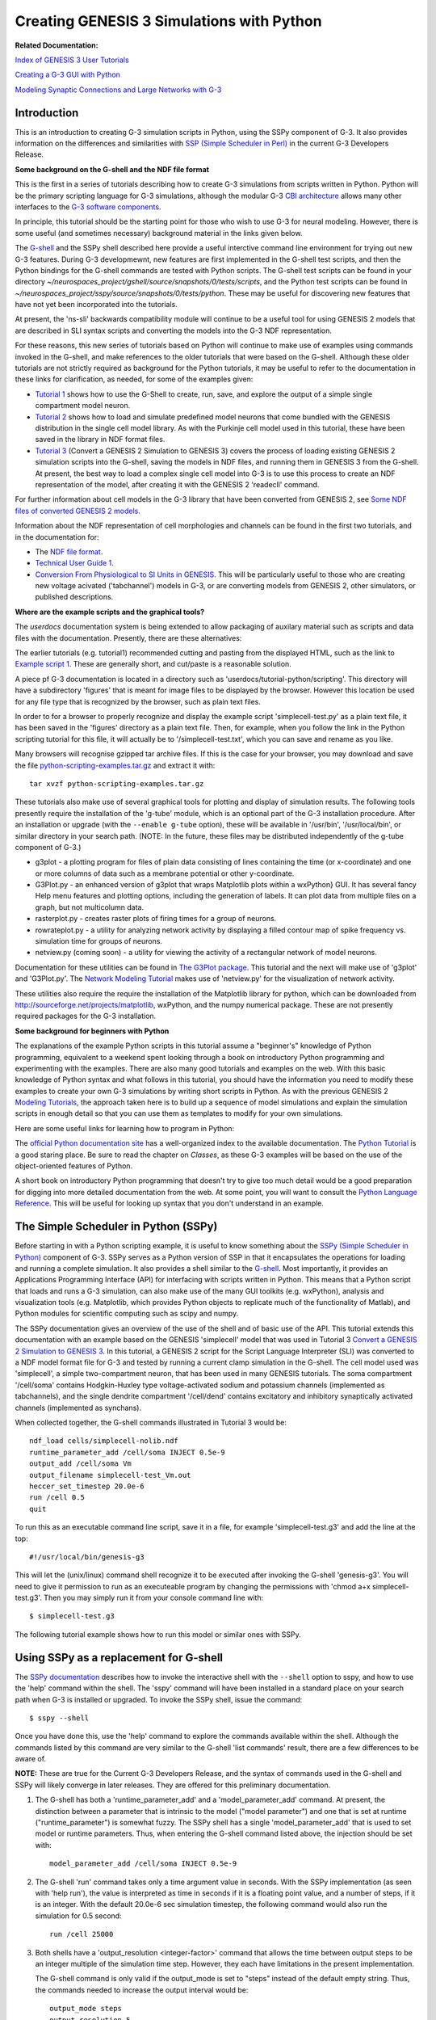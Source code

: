 Creating GENESIS 3 Simulations with Python
==========================================

**Related Documentation:**

.. start: userdocs-tag-replace-items related-tutorial
.. end: userdocs-tag-replace-items related-tutorial

`Index of GENESIS 3 User Tutorials <../tutorial-genesis/tutorial-genesis.html>`_

`Creating a G-3 GUI with Python <../tutorial-python-gui/tutorial-python-gui.html>`_

`Modeling Synaptic Connections and Large Networks with G-3
<../tutorial-networks/tutorial-networks.html>`_

Introduction
------------

This is an introduction to creating G-3 simulation scripts in Python,
using the SSPy component of G-3.  It also provides information on the
differences and similarities with `SSP (Simple Scheduler in Perl)
<../ssp/ssp.html>`_ in the current G-3 Developers Release.

**Some background on the G-shell and the NDF file format**

This is the first in a series of tutorials describing how to create G-3
simulations from scripts written in Python.  Python will be the primary
scripting language for G-3 simulations, although the modular G-3 `CBI
architecture <../genesis-overview/genesis-overview.html>`_ allows many
other interfaces to the `G-3 software components
<../genesis-components/genesis-components.html>`_.

In principle, this tutorial should be the starting point for those
who wish to use G-3 for neural modeling.  However, there is some
useful (and sometimes necessary) background material in the links
given below.

The `G-shell <../gshell/gshell.html>`_ and the SSPy shell described here
provide a useful interctive command line environment for trying out new G-3
features.  During G-3 developmewnt, new features are first implemented in
the G-shell test scripts, and then the Python bindings for the G-shell
commands are tested with Python scripts.  The G-shell test scripts can be
found in your directory
*~/neurospaces_project/gshell/source/snapshots/0/tests/scripts*, and the
Python test scripts can be found in
*~/neurospaces_project/sspy/source/snapshots/0/tests/python*.  These may be
useful for discovering new features that have not yet been incorporated
into the tutorials.

At present, the 'ns-sli' backwards compatibility module will continue
to be a useful tool for using GENESIS 2 models that are described
in SLI syntax scripts and converting the models into the G-3 NDF representation.

For these reasons, this new series of tutorials based on Python will
continue to make use of examples using commands invoked in the G-shell, and
make references to the older tutorials that were based on the G-shell.
Although these older tutorials are not strictly required as background for
the Python tutorials, it may be useful to refer to the documentation in
these links for clarification, as needed, for some of the examples given:

* `Tutorial 1 <../tutorial1/tutorial1.html>`_ shows how to use the G-Shell to
  create, run, save, and explore the output of a simple single compartment
  model neuron.

* `Tutorial 2 <../tutorial2/tutorial2.html>`_ shows how to load and
  simulate predefined model neurons that come bundled with the GENESIS
  distribution in the single cell model library. As with the Purkinje
  cell model used in this tutorial, these have been saved in the library
  in NDF format files.

* `Tutorial 3 <../tutorial3/tutorial3.html>`_ (Convert a GENESIS 2 Simulation
  to GENESIS 3) covers the process of loading existing GENESIS 2 simulation
  scripts into the G-shell, saving the models in NDF files, and running them
  in GENESIS 3 from the G-shell. At present, the best way to load a complex
  single cell model into G-3 is to use this process to create an NDF
  representation of the model, after creating it with the GENESIS 2
  'readecll' command.

For further information about cell models in the G-3 library that have been
converted from GENESIS 2, see `Some NDF files of converted GENESIS 2 models
<../models-library-additions/models-library-additions.html>`_.

Information about the NDF representation of cell morphologies and channels
can be found in the first two tutorials, and in the documentation for:

* The `NDF file format <../ndf-file-format/ndf-file-format.html>`_.

* `Technical User Guide 1 <../technical-guide-1/technical-guide-1.html>`_.

* `Conversion From Physiological to SI Units in GENESIS
  <../units-conversion/units-conversion.html>`_.
  This will be particularly useful to those who are creating
  new voltage acivated ('tabchannel') models in G-3, or are
  converting models from GENESIS 2, other simulators, or published
  descriptions.

**Where are the example scripts and the graphical tools?**

The *userdocs* documentation system is being extended to allow packaging
of auxilary material such as scripts and data files with the documentation.
Presently, there are these alternatives:

The earlier tutorials (e.g. tutorial1) recommended cutting and pasting
from the displayed HTML, such as the link to `Example script 1
<../example-script1/example-script1.html>`_.  These are generally
short, and cut/paste is a reasonable solution.

A piece pf G-3 documentation is located in a directory such as
'userdocs/tutorial-python/scripting'.  This directory will have a
subdirectory 'figures' that is meant for image files to be displayed
by the browser.  However this location be used for any file type that is
recognized by the browser, such as plain text files.

In order to for a browser to properly recognize and display the example script
'simplecell-test.py' as a plain text file, it has been saved in the
'figures' directory as a plain text file.
Then, for example, when you follow the link in the Python scripting tutorial
for this file, it will actually be to '/simplecell-test.txt', which
you can save and rename as you like.

Many browsers will recognise gzipped tar archive files.  If this
is the case for your browser, you may download and save the file
`python-scripting-examples.tar.gz
<figures/python-scripting-examples.tar.gz>`_ and extract it with::

    tar xvzf python-scripting-examples.tar.gz

These tutorials also make use of several graphical tools for
plotting and display of simulation results.  The following
tools presently require the installation of the 'g-tube' module, which
is an optional part of the G-3 installation procedure. After an
installation or upgrade (with the ``--enable g-tube`` option), these will
be available in '/usr/bin', '/usr/local/bin', or similar directory in your
search path.  (NOTE: In the future, these files may be distributed
independently of the g-tube component of G-3.)

* g3plot - a plotting program for files of plain data consisting of
  lines containing the time (or x-coordinate) and one or more columns of data
  such as a membrane potential or other y-coordinate.

* G3Plot.py - an enhanced version of g3plot that wraps Matplotlib
  plots within a wxPython} GUI.  It has several fancy Help menu features
  and plotting options, including the generation of labels.  It can plot
  data from multiple files on a graph, but not multicolumn data.

* rasterplot.py - creates raster plots of firing times for a group of neurons.

* rowrateplot.py - a utility for analyzing network activity by
  displaying a filled contour map of spike frequency vs. simulation time for
  groups of neurons.

* netview.py (coming soon) - a utility for viewing the activity of
  a rectangular network of model neurons.

Documentation for these utilities can be found in
`The G3Plot package <../g3plot/g3plot.html>`_.  This tutorial and the next
will make use of 'g3plot' and 'G3Plot.py'.  The `Network Modeling Tutorial
<../tutorial-networks/tutorial-networks.html>`_ makes use of 'netview.py'
for the visualization of network activity.

These utilities also require the require the installation of the Matplotlib
library for python, which can be downloaded from
`http://sourceforge.net/projects/matplotlib
<http://sourceforge.net/projects/matplotlib>`_, wxPython, and the numpy
numerical package.  These are not presently required packages for the G-3
installation.


**Some background for beginners with Python**

The explanations of the example Python scripts in this tutorial assume a
"beginner's" knowledge of Python programming, equivalent to a weekend
spent looking through a book on introductory Python programming and
experimenting with the examples.  There are also many good tutorials
and examples on the web.  With this basic knowledge of Python syntax
and what follows in this tutorial, you should have the information you
need to modify these examples to create your own G-3 simulations
by writing short scripts in Python.  As with the previous GENESIS 2 `Modeling
Tutorials <http://www.genesis-sim.org/GENESIS/UGTD/Tutorials/genprog/genprog.html>`_,
the approach taken here is to build up a sequence of model simulations
and explain the simulation scripts in enough detail so that you can use
them as templates to modify for your own simulations.

Here are some useful links for learning how to program in Python:

The `official Python documentation site <http://docs.python.org>`_ has a
well-organized index to the available documentation.  The `Python Tutorial
<http://docs.python.org/tutorial/>`_ is a good staring place.  Be sure to
read the chapter on *Classes*, as these G-3 examples will be based on the
use of the object-oriented features of Python.

A short book on introductory Python programming that doesn't try to give
too much detail would be a good preparation for digging into more detailed
documentation from the web. At some point, you will want to consult the
`Python Language Reference <http://docs.python.org/reference/>`_.  This
will be useful for looking up syntax that you don't understand in an
example.

The Simple Scheduler in Python (SSPy)
-------------------------------------

Before starting in with a Python scripting example, it is useful to know
something about the `SSPy (Simple Scheduler in Python) <../sspy/sspy.html>`_
component of G-3.  SSPy serves as a Python
version of SSP in that it encapsulates the operations for loading and
running a complete simulation.  It also provides a shell similar to the
`G-shell <../gshell/gshell.html>`_.  Most importantly, it provides an
Applications Programming Interface (API) for interfacing with scripts
written in Python.  This means that a Python script that loads and runs a
G-3 simulation, can also make use of the many GUI toolkits (e.g. wxPython),
analysis and visualization tools (e.g. Matplotlib, which provides Python
objects to replicate much of the functionality of Matlab), and Python
modules for scientific computing such as scipy and numpy.

The SSPy documentation gives an overview of the use of the shell and of
basic use of the API.  This tutorial extends this documentation with an
example based on the GENESIS 'simplecell' model that was used in Tutorial 3
`Convert a GENESIS 2 Simulation to GENESIS 3
<../tutorial3/tutorial3.html>`_.  In this tutorial, a GENESIS 2 script for
the Script Language Interpreter (SLI) was converted to a NDF model format
file for G-3 and tested by running a current clamp simulation in the
G-shell.  The cell model used was 'simplecell', a simple two-compartment
neuron, that has been used in many GENESIS tutorials.  The soma compartment
'/cell/soma' contains Hodgkin-Huxley type voltage-activated sodium and
potassium channels (implemented as tabchannels), and the single dendrite
compartment '/cell/dend' contains excitatory and inhibitory synaptically
activated channels (implemented as synchans).

When collected together, the G-shell commands illustrated in Tutorial 3 would
be::

   ndf_load cells/simplecell-nolib.ndf
   runtime_parameter_add /cell/soma INJECT 0.5e-9
   output_add /cell/soma Vm  
   output_filename simplecell-test_Vm.out
   heccer_set_timestep 20.0e-6
   run /cell 0.5
   quit

To run this as an executable command line script, save it in a file,
for example 'simplecell-test.g3' and add the line at the top::

    #!/usr/local/bin/genesis-g3

This will let the (unix/linux) command shell recognize it to
be executed after invoking the G-shell 'genesis-g3'.
You will need to give it permission to run as an 
executeable program by changing the permissions with
'chmod a+x simplecell-test.g3'.  Then you may simply
run it from your console command line with::

    $ simplecell-test.g3

The following tutorial example shows how to run this model or similar ones
with SSPy.

Using SSPy as a replacement for G-shell
---------------------------------------

The `SSPy documentation <../sspy/sspy.html>`_ describes how
to invoke the interactive shell with the ``--shell`` option to sspy,
and how to use the 'help' command within the shell.
The 'sspy' command will have been installed in a standard place on
your search path when G-3 is installed or upgraded.
To invoke the SSPy shell, issue the command::

  $ sspy --shell

Once you have done this, use the 'help' command to explore the commands
available within the shell.  Although the commands listed by this command
are very similar to the G-shell 'list commands' result, there are a few
differences to be aware of.

**NOTE:** These are true for the Current G-3 Developers Release, and
the syntax of commands used in the G-shell and SSPy will likely converge
in later releases.  They are offered for this preliminary documentation.

1. The G-shell has both a 'runtime_parameter_add' and a
   'model_parameter_add' command.  At present, the distinction
   between a parameter that is intrinsic to the model ("model parameter")
   and one that is set at runtime ("runtime_parameter") is somewhat fuzzy.
   The SSPy shell has a single 'model_parameter_add' that is used to
   set model or runtime parameters.  Thus, when entering the G-shell
   command listed above, the injection should be set with::

       model_parameter_add /cell/soma INJECT 0.5e-9

2. The G-shell 'run' command takes only a time argument value in seconds.
   With the SSPy implementation (as seen with 'help run'), the value is
   interpreted as time in seconds if it is a floating point value, and a
   number of steps, if it is an integer.  With the default 20.0e-6 sec
   simulation timestep, the following command would also run the simulation
   for 0.5 second::

       run /cell 25000

3. Both shells have a 'output_resolution <integer-factor>' command
   that allows the time between output steps to be an integer multiple
   of the simulation time step.  However, they each have limitations
   in the present implementation.  

   The G-shell command is only valid if the output_mode is set to "steps"
   instead of the default empty string.  Thus, the commands needed to
   increase the output interval would be::

       output_mode steps
       output_resolution 5

   The output mode determines whether the first column of the output
   is the number of steps or the simulation time for the remaining
   data on the line.
   
   The SSPy shell does not have an 'output_mode' command, and the
   default output_mode is the simulation time. However, the
   'output_resolution' command requires that the 'run' command
   specifies the time, not the number of steps.  (i.e., the situation
   is the reverse of that with G-shell.

4. You will notice that some commands produce slightly different
   output.  Under the G-shell 'list_elements' gives only the top
   level elements, e.g. '/cell' for the loaded NDF file.  To
   see the subelements of the dendrite excitatory channel, one would
   use the full path 'list_elements /cell/dend/Ex_channel'.  The SSPy
   shell 'list_elements' command gives the entire recursive list, by
   default.

With these commands, you should be able to reproduce the results produced
in the G-shell.

Scripting with Python
---------------------

An interactive shell is very useful for debugging and trying out commands
to see how they are used, or to change model parameters on a command line.
Both the G-shell and the newer SPPy shell will continue to be used for
this.  However, you will typically use a text editor to edit executable
scripts written in Python that import the necessary G-3 Python modules.
First, you will use a text editor to modify your own copy of one of the
example scripts and open a console window to run them.  Then you iterate the
process of "edit, run, repeat until done".  Although the SSPy shell is
not intended for this, there are tools that (with some limitations) allow
you to load a Python script, interact with it via a command line Python
shell, and inspect the Python objects and data structures via a graphical
interface.  One of them is PyWrap, which is normally installed with
wxPython.

The script `simplecell-test.py <figures/simplecell-test.txt>`_ reproduces
the result above, but allows the inclusion of any available Python modules
and the use of any valid Python commands.

It begins with a standard header that will be used for any script that
you will write::

    #! /usr/bin/env python
    import pdb   # the Python debugger
    import os
    import sys

The first line indicates that it is to be proecessed by running 'python',
and the next three include standard Python libraries that are used
with SSPy. At this point, you may import any other Python modules that you need
for use in your scripts, such as 'matplotlib' for graphics, or the custom
G-3 graphical widgets used in the next tutorial in this series.

The following command is needed in order to provide a path to the libraries
needed by SSPy.  It will likely not be required in later releases::

    sys.path.append( os.path.join(os.environ['HOME'],
        'neurospaces_project/sspy/source/snapshots/0/tests/python'))

Next, the location of the NDF model files to be loaded must be specified.
Cell models are continually being added to the model library located in::

  /usr/local/neurospaces/models/library/cells/

Some recent additions, including the 'simplecell-nolib.ndf' file used
here, are described in the document `Some NDF files of converted GENESIS 2
models <../models-library-additions/models-library-additions.html>`_.
If there is a model there that you wish to run, you can specify the
path with::

  os.environ['NEUROSPACES_NMC_MODELS']='/usr/local/neurospaces/models/library/cells'

or alternatively if it is one of your own in another directory, such as the
current one::

  os.environ['NEUROSPACES_NMC_MODELS']= '.'

In the previous tutorial, we used the gshell to create a NDF format file
for the simplecell model.  Now, the model exists in the library as
'simplecell-nolib.ndf', so we use the first version.

A G-3 simulation involves the cooperation of various
`Components <../genesis-components/genesis-components.html>`_.  The basic
ones needed to run a cell model are the Scheduler (SSP or SSPy), The
Neurospaces Model Container (NMC), and the solver (generally heccer).

These lines set up SSPy as the scheduler component::

  from test_library import add_sspy_path
  add_sspy_path()
  from sspy import SSPy 
  scheduler = SSPy(verbose=True)

To avoid the output of messages to the console window, set
``verbose=False``.

The next set of lines create a model container that will hold the cell
model::

  my_model_container = scheduler.CreateService(name="My Model Container",
      type="model_container", verbose=True)

To reduce the amount of debugging output, set 'verbose=False' in this
and following statements.  Next, the model can be loaded into
'my_model_container', using the 'simplecell-nolib.ndf' model or
one of your choice::

  my_model_container.Load('cells/simplecell-nolib.ndf')

At this point, you can set model parameters, such as the injection::

  my_model_container.SetParameter('/cell/soma', 'INJECT', 0.3e-09)

Once the model has been set up, a solver, heccer, has to be provided and
linked to the model, and a time step set::

  my_heccer = scheduler.CreateSolver('My solver', 'heccer', verbose=True)
  my_heccer.SetModelName('/cell')
  my_heccer.SetTimeStep(20e-06)

Then some form of output has to be provided::

  my_output = scheduler.CreateOutput('My output object', 'double_2_ascii')
  my_output.SetFilename('simplecell_soma_Vm.txt')
  my_output.AddOutput('/cell/soma', 'Vm')

In the first line above, an output object is created and scheduled for
simulation.  The first argument is a name, and the second is one of the
output types listed with the SSPy shell 'list_output_plugins' command:
'double_2_ascii', 'line', and 'live_output'.  'double_2_ascii' is the
default type for the G-shell and SSPy shell create_output command.
It is equivalent in most ways to the GENESIS 2 'asc_file' object type.  The
second line is analogous to 'outfile', and the third to
'make_output' in the GENESIS 2 script `simplecell-g3.g
<../tutorial3/figures/simplecell-g3.txt>`_ in the previous tutorial.

Optionally, the output resolution can be changed with::

  my_output.SetResolution(5)

Finally, the scheduler is given the command to run the simulation for 0.5
seconds::

  scheduler.Run(time=0.5)

or alternatively for an equivalent number of steps::

  scheduler.Run(steps=25000)

To run the script, check to be sure that the file permissions are set as
"executable" and simply type 'simplecell-test.py'.  This is made possible
by the first line of the file, which indicates that Python is to be invoked
to run the script.  After running the script, you may view the resulting file
'simplecell_soma_Vm.txt' with the G-3 standalone application *g3plot*, which
was described earlier::

    $ g3plot simplecell_soma_Vm.txt

Some variations
---------------

The 'SetParameter' command for the model container can set other
simulation parameters that affect the simulation.  Instead of setting
the soma injection current, the 'FREQUENCY' field of the synaptically
activated excitatory channel in the dendrite compartment can be set
with::

  my_model_container.SetParameter('/cell/dend/Ex_channel', 'FREQUENCY', 200.0)

in order to produce Poisson-distributed random activation with an average
frequency of 200 Hz.

Comments in  `simplecell-test.py <figures/simplecell-test.txt>`_
illustrate some variations on providing output::

  # an alternate way is to add output to the top level SPPy object
  # This is can be useful when interfacing with a GUI
  # scheduler.AddOutput('/cell/soma', 'Vm')

  # to apply this to a particular output object 'output1', one would use
  # scheduler.AddOutput('/cell/soma', 'Vm', 'output1')

However, in the current series of tutorial examples, we will continue to
invoke AddOutput() on the output object.

By setting the output object type to 'line', instead of to
'douyble_2_ascii', the output will be sent to stdout, line by line as it
would to an output file.  (Be sure to remove the command that attempts to
assign a filename.)  This is useful when piping the output to another
program or Python object for analysis or plotting.  When the output object
type is 'live_output', the data is output to a list of lists such as::

 [
   [value1, value2, value3] # value for all outputs at step 0
   [value1, value2, value3] # value for all outputs at step 1
   ...
   [value1, value2, value3] #value for all outputs at step 2501
 ]

The list of all values at step 0 is given by::

  output_data[0]

and all values at step 100 is::

  output_data[100]

A typical usage in a script would be::

  my_output = scheduler.CreateOutput('My output object', 'live_output')
  my_output.AddOutput('/cell/soma', 'Vm')
  my_output.AddOutput('/cell/dend', 'Vm')

  scheduler.Run(steps=2500)
  output_data = my_output.GetData()

  print "Data at step 100, time '%f' is %s" % (output_data[100][0],
      ','.join(map(str, output_data[100][1])))

In a GUI, if you wanted to run the simulation in a thread you can pass
the output to the data portion of the GUI and refresh it while it is
running.  (This will be illustrated in a future tutorial.)

Adding graphical output within a script
---------------------------------------

The  'live_output' output object type can be used to make simulation
output easily accessible for plotting within the Python simulation
script.  The script shown above can be modified to end with the
statements::

  my_output = scheduler.CreateOutput('My output object', 'live_output')
  my_output.AddOutput('/cell/soma', 'Vm')
  scheduler.Run(steps=25000)

  data = my_output.GetData()

  import matplotlib.pyplot as plt

  x = []; y = []

  for line in data:
      x_value = line[0]
      y_value = line[1]
      x.append(x_value)
      y.append(y_value)

  plt.plot(x, y)
  plt.title('Membrane Potential')
  plt.xlabel('seconds')
  plt.ylabel('Volts')
  plt.show()

This produces a plot similar to that produced by the G-3 standalone
application *plotVm.py* or *g3plot*, also included with the current G-3 distribution.

Other Models to Try
-------------------

The plots produced by these variations of the simplecell model are all
rather boring.  This is because the basic 'squid-like' channels used in
the soma produce no spike frequency adaptation or interesting firing
patterns.  This is just what is required in a squid axon, but not in
a cortical neuron.  For an interesting exercise, modify these scripts
to to use the `RScell model
<http://www.genesis-sim.org/GENESIS/UGTD/Tutorials/cells/RScell/>`_
from the library 'cells/RScell-nolib2.ndf', or the De Schutter and Bower
1994 Purkinje cell model in 'cells/purkinje/edsjb1994.ndf'.

For other examples of scripting G-3 simulations with Python, see the latest
test scripts by updating your G-3 installation (or just the sspy component) and
looking in::

  ~/neurospaces_project/sspy/source/snapshots/0/tests/python/

Interfacing models with other G-3 objects
-----------------------------------------

The `Experiment component <../experiment/experiment.html>`_ of G-3
contains definitions of a number of object classes that can be interfaced
with a model in order to implement experimental protocols for model
stimulation and recording of results.  The output objects used in the
examples above are among these.  The `Perfect Clamp
<../pclamp/pclamp.html>`_ and PulseGen are others.

The example script `simplecell_pulse.py <figures/simplecell_pulse.txt>`_
extends `simplecell-test.py <figures/simplecell-test.txt>`_ to create a
G-3 'pulsegen' as an Input object and use it for current injection to the
soma.  It also allows a choice of output devices, and specification of
pulse generator parameters.

The script, which is best viewed in another window or tab while reading
these explanations, begins by importing the usual Python modules, and then
defines some default parameters to be used in the simulation::

  # Boolean flags used for simulation output - pick one or both
  file_out = True  # output to file
  live_out = True  # live output to list of lists

  Vm_file = 'simplecell_pulse_Vm.txt'

  tmax = 0.5 # default run time

  # Injection pulse parameters
  # for constant injection, use injwidth = tmax, injdelay = 0

  injcurrent = 0.3e-9 # default injection current
  injdelay = 0.05     # default delay before injection pulse
  injwidth = 0.2     # default width of injection pulse
  injinterval = 0.25 # use larger interval >= tmax for a single pulse

It then follows with the usual commands that that set up needed paths and
that create a Scheduler, Model Container, and Solver.

After setting up the heccer Solver time step as before, the script continues with::

  # Create a pulsegen object for current injection
  my_pulsegen = scheduler.CreateInput('pulsegen','pulsegen',verbose=True)
  my_pulsegen.AddInput('/cell/soma', 'INJECT')

  my_pulsegen.SetLevel1(injcurrent)
  my_pulsegen.SetDelay1(injdelay)
  my_pulsegen.SetWidth1(injwidth) 
  my_pulsegen.SetLevel2(0.0)
  my_pulsegen.SetWidth2(0.0)
  my_pulsegen.SetDelay2(injinterval - injdelay)

  # alternatively, give it a very long delay to prevent repeating
  # my_pulsegen.SetDelay2(100.0)

  my_pulsegen.SetBaseLevel(0.0)
  my_pulsegen.SetTriggerMode(0) # zero is "free run"

The G-3 implementation of 'pulsegen' follows that of the GENESIS 2 pulsegen
object, with two separate sets of output levels, delays, and pulse widths.
The second set allows for its use in two-step voltage clamp experiments
with a conditioning pulse.  Normally, only Delay1, Level1, and Width1 are
used for a single current injection pulse, and Delay2 can be used to specify
the time before it is repeated.  Documentation for the `GENESIS 2 pulsegen
<http://genesis-sim.org/GENESIS/Hyperdoc/Manual-26.html#ss26.49>`_ gives
further details of the pulsegen parameters.

The code assigns default values to these parameters such that after a delay
of 50 msec, there will be a pulse of height 0.3 nA, lasting for 200 msec,
and then repeated with the same delay.

Note the use of the CreateInput() method of the scheduler to use the
pulsegen for input.  The created 'my_pulsegen' object has methods for
AddInput(destination_segment, segment_parameter) and Set methods for the
pulsegen parameters.   These are invoked as illustrated above.

Then, the example script provides some more flexibility on providing output
by using the conditional statements::

  # Create Outputs
  if file_out:
      Vm_file_out = scheduler.CreateOutput('File Out', 'double_2_ascii')
      Vm_file_out.SetFilename(Vm_file)
      Vm_file_out.AddOutput('/cell/soma', 'Vm')
      # Provide output a multiple of the simulation time step
      Vm_file_out.SetResolution(5)

  # It is also possible to have two separate output objects
  if live_out:
      Vm_live_out = scheduler.CreateOutput('Live Out', 'live_output')
      Vm_live_out.AddOutput('/cell/soma', 'Vm')
      # Provide output a multiple of the simulation time step
      Vm_live_out.SetResolution(5)

As both 'file_out' and 'live_out' were set to 'True' at the beginning of
the script, output of the soma Vm will be directed both to the file
''simplecell_pulse_Vm.txt', and to a data structure (a Python list of
lists) called 'Vm_live_out'.  This example makes no use of the latter.
However, it will be used in the next tutorial in this series.

The other addition made in this script is the definition of two functions
to make use of the script easier::

  def set_inject_pulse(current, delay, width, interval):
        my_pulsegen.SetLevel1(current)
	my_pulsegen.SetDelay1(delay)
	my_pulsegen.SetWidth1(width)
	my_pulsegen.SetDelay2(interval - delay)

  def run_simulation(simulationtime):
          scheduler.Run(time=simulationtime, finish=False)

The first one provides a simple way of changing the injection pulse
parameters, and the second one illustrates a variation of the
``scheduler.Run(time=0.5)`` command used to run the previous example.
The Run method of the scheduler has a 'finish' option with a default
value of 'True'.  This causes the objects that were allocated to be
destroyed at the end of a run.  This may be desirable in some cases
for large models, but in these examples, we would like to be able to
re-run the simulation again with new parameters.

These definitions are used in the last lines of the script::

  # run with default injection

  print 'Started run: system time = ', time.time()
  run_simulation(tmax)
  print 'Completed run: system time = ', time.time()

The statements to print out the system time make use of the imported 'time'
module.  After ``run_simulation(tmax)`` runs the simulation with the
desired options, there is an option to uncomment the last four lines::

  ## uncomment the following lines to change parameters, Reset, and re-Run

  # set_inject_pulse(0.5e-09, 0.05, 0.4, 100.0)
  # Vm_file_out.SetAppend(True)
  # scheduler.Reset()
  # run_simulation(tmax)

The first of these uses the function  set_inject_pulse defined above to
give a new set of injection pulse parameters.  

The second one illustrates the SetAppend() method of the output object.  Here
it is invoked on only the 'File Out' object 'Vm_file_out', with the
assumption that it exists.  The default behavior of the output classes is
with SetAppend(False), insuring that the file is overwritten after a Reset
and a new Run.  Setting it True here is similar to setting the 'append'
flag of the GENESIS 2 'asc_file' object, so that the second run will be
appended to the first, instead of overwriting it.

The Reset method of the SSPy Scheduler sets the simulation time to zero,
and performs the Reset method on other objects that are managed by the
scheduler.  This is necessary to before running the simulation again.

Then, a final 'run_simulation(tmax)' re-runs the simulation for the time
tmax and the script exits after printing a message.

In the next tutorial in this series `Creating a G-3 GUI with Python
<../tutorial-python-gui/tutorial-python-gui.html>`_, we will learn how to
interface this model with a scripted Python graphical environment that has
a Control Panel to set model and simulation parameters and run the
simulation, and that has graphs for plotting results.  However, there is one
more step required before we can use this simulation as a separate module
in such an environment.  That is to make it truly modular and
object-oriented by implementing it as a Python class definition.  Then, it
can be instantiated as an object, e.g. 'mySim' with accessible parameters
and methods.

Creating a G-3 simulation object
--------------------------------

One advantage of implementing a complete simulation (or large part of one)
as a separate object, is that it is easier to run in a separate thread,
either for parallellization, or for independence from the GUI modules.
This would allow, for example, a button on the Control Panel to stop a
running simulation, or for results to be plotted as the simulation runs.

This example will not make use of mult-threading, but will illustrate
the first step in using it as an independent module to be run either as
a stand-alone script, or controlled from a GUI or other Python program.

When the final example script in this tutorial, `simplecell_pulse_sim.py
<figures/simplecell_pulse_sim.txt>`_ is run as a main script, it creates
a G3Sim instance 'mySim', sets injection parameters and outputs, then
runs it for 0.5 seconds, generating the same output in the file
'simplecell_pulse_Vm.txt' as produced by
`simplecell_pulse.py <figures/simplecell_pulse.txt>`_.

It will be useful to look at the listings of these two scripts while reading
the following explanations.

'simplecell_pulse_sim.py' begins with the usual header and import
statements, and then it defines a class::

    class G3Sim():
        def __init__(self):
          ''' "__init__" is invoked whenever an object is created from this class.
            This defines and initializes all the parameters and methods
            (defined functions) of the object.
          '''
          # -------------- default simulation parameters -------------

          # Boolean flags used for simulation output - pick one or both
          self.file_out = True  # output to file
          self.live_out = True  # live output to list of lists

The first definition within the class is its '__init__' method.  As stated
in the comment, the statements within this definition will be executed
automatically when an object of class G3Sim is created.  The method
definition continues with the rest of the statements found in
simplecell_pulse.py, but with with all of the variable and object names
preceded by 'self.'.  There are no other statements other than this
method definition within the class definition.

The purpose of the use of 'self' can be seen in the lines at the end of the script
that follow the G3Sim class definition::

  if __name__ == '__main__':
      mySim = G3Sim()
      # run with default injection parameters
      print 'Started run: system time = ', time.time()
      mySim.run_simulation(mySim.tmax)
      print 'Completed run: system time = ', time.time()

      ## uncomment the following lines to change parameters, Reset, and re-Run
      # mySim.set_inject_pulse(0.5e-09, 0.05, 0.4, 100.0)
      # mySim.Vm_file_out.SetAppend(True)
      # mySim.scheduler.Reset()
      # mySim.run_simulation(mySim.tmax)

The 'if' statement checks to see if the script is being run as a main
stand-alone program, rather than as being imported as a module by another.
In this case, it executes these statements which correspond to the final
statements of 'simplecell_pulse_sim.py'.

When the object 'mySim' is created from the G3Sim class definition, the
initialization code is executed, initializing the variables and creating
the needed objects and method definitions.  In the class definition, 'self' refers to the
G3Sim class object that will be created.  Thus the  command::

      mySim.run_simulation(mySim.tmax)

invokes the run_simulation() method of the simulation object, and uses the
object variable 'tmax'.

Uncommenting the last four lines results in a change of parameters, a
Reset, and a second run with these parameters, adding the results to
the output file, as with the original 'simplecell_pulse.py'.

The other thing to note is the different way that the functions
'set_inject_pulse' and 'run_simulation' are defined in
'simplecell_pulse_sim.py' when they are methods of a class::

    def set_inject_pulse(self, current, delay, width, interval):
        self.my_pulsegen.SetLevel1(current)
        self.my_pulsegen.SetDelay1(delay)
	self.my_pulsegen.SetWidth1(width)
        self.my_pulsegen.SetDelay2(interval - delay)

    def run_simulation(self,simulationtime):
          self.scheduler.Run(time=simulationtime, finish=False)

In these definitions, they have an extra argument 'self', that is not used
when they are invoked.

With this script as a starting point, the G-3 Python scripting tutorials
continue with the next tutorial `Creating a G-3 GUI with Python
<../tutorial-python-gui/tutorial-python-gui.html>`_.  In this tutorial we
will add a Control Panel and a graph, using a set of G-3 Python widgets
that mimic the appearance and functionality of those used in GENESIS 2 with
XODUS.

